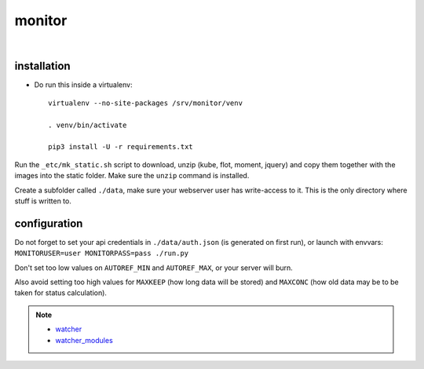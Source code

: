 monitor
=======

|

installation
------------

* Do run this inside a virtualenv::

    virtualenv --no-site-packages /srv/monitor/venv

    . venv/bin/activate

    pip3 install -U -r requirements.txt

Run the ``_etc/mk_static.sh`` script to download, unzip (kube, flot, moment, jquery) and copy them together with the images into the static folder.
Make sure the ``unzip`` command is installed.

Create a subfolder called ``./data``, make sure your webserver user has write-access to it.
This is the only directory where stuff is written to.


configuration
-------------

Do not forget to set your api credentials in ``./data/auth.json`` (is generated on first run),
or launch with envvars: ``MONITORUSER=user MONITORPASS=pass ./run.py``



Don't set too low values on ``AUTOREF_MIN`` and ``AUTOREF_MAX``, or your server will burn.

Also avoid setting too high values for ``MAXKEEP`` (how long data will be stored) and ``MAXCONC`` (how old data may be to be taken for status calculation).


.. note::

    * `watcher <https://github.com/spookey/watcher>`_
    * `watcher_modules <https://github.com/spookey/watcher_modules>`_

